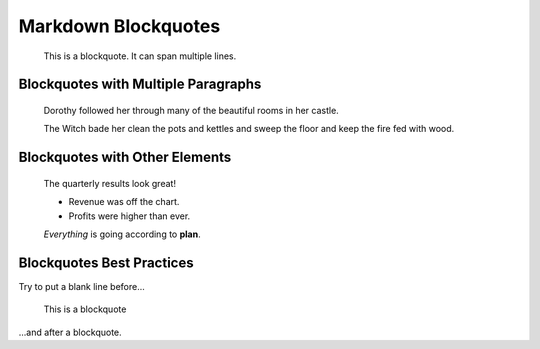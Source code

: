 ====================
Markdown Blockquotes
====================

    This is a blockquote. It can span multiple lines.

Blockquotes with Multiple Paragraphs
====================================

    Dorothy followed her through many of the beautiful rooms in her castle.

    The Witch bade her clean the pots and kettles and sweep the floor and keep the fire fed with wood.

Blockquotes with Other Elements
===============================

    The quarterly results look great!

    *   Revenue was off the chart.
    *   Profits were higher than ever.

    *Everything* is going according to **plan**.

Blockquotes Best Practices
==========================

Try to put a blank line before...

    This is a blockquote

...and after a blockquote.
